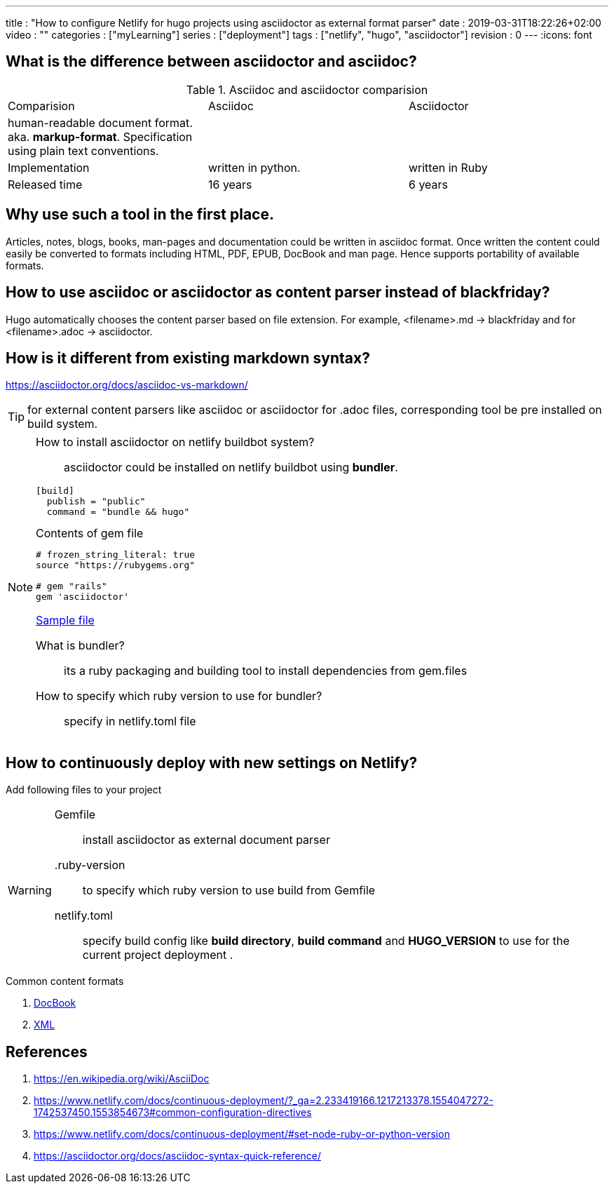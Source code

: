 ---
title       : "How to configure Netlify for hugo projects using asciidoctor as external format parser"
date        : 2019-03-31T18:22:26+02:00
video       : ""
categories  : ["myLearning"]
series      : ["deployment"]
tags        : ["netlify", "hugo", "asciidoctor"]
revision    : 0
---
:icons: font

== What is the difference between asciidoctor and asciidoc?

.Asciidoc and asciidoctor comparision
|===
|Comparision |Asciidoc |Asciidoctor
|human-readable document format. aka. *markup-format*. Specification using plain text conventions. | |
|Implementation |written in python. |written in Ruby
|Released time | 16 years | 6 years
|===

== Why use such a tool in the first place.
Articles, notes, blogs, books, man-pages and documentation could be written in asciidoc format.
Once written the content could easily be converted to formats including HTML, PDF, EPUB, DocBook and man page.
Hence supports portability of available formats.

== How to use asciidoc or asciidoctor as content parser instead of blackfriday?
Hugo automatically chooses the content parser based on file extension. For example,
<filename>.md -> blackfriday and for <filename>.adoc -> asciidoctor.

== How is it different from existing markdown syntax?
https://asciidoctor.org/docs/asciidoc-vs-markdown/

TIP: for external content parsers like asciidoc or asciidoctor for .adoc files, corresponding tool be
pre installed on build system.

[NOTE]
====
How to install asciidoctor on netlify buildbot system?::
asciidoctor could be installed on netlify buildbot using *bundler*.
----
[build]
  publish = "public"
  command = "bundle && hugo"
----

.Contents of gem file
----
# frozen_string_literal: true
source "https://rubygems.org"

# gem "rails"
gem 'asciidoctor'
----

https://github.com/salesagility/SuiteDocs/blob/master/netlify.toml[Sample file ]

What is bundler?::
its a ruby packaging and building tool to install dependencies from gem.files
How to specify which ruby version to use for bundler?::
specify in netlify.toml file

====

== How to continuously deploy with new settings on Netlify?
Add following files to your project

[WARNING]
====
Gemfile:: install asciidoctor as external document parser

.ruby-version:: to specify which ruby version to use build from Gemfile

netlify.toml:: specify build config like *build directory*, *build command* and
*HUGO_VERSION* to use for the current project deployment .
====

.Common content formats
. https://en.wikipedia.org/wiki/DocBook[DocBook]
. https://en.wikipedia.org/wiki/XML[XML]

[bibliography]
== References

. https://en.wikipedia.org/wiki/AsciiDoc
. https://www.netlify.com/docs/continuous-deployment/?_ga=2.233419166.1217213378.1554047272-1742537450.1553854673#common-configuration-directives
. https://www.netlify.com/docs/continuous-deployment/#set-node-ruby-or-python-version
. https://asciidoctor.org/docs/asciidoc-syntax-quick-reference/
